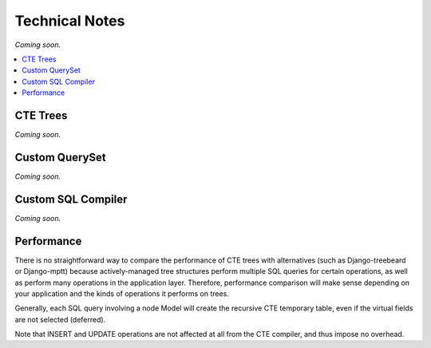 .. technical:

Technical Notes
============================================

*Coming soon.*


.. contents::
    :local:

=============================
CTE Trees
=============================

*Coming soon.*


=============================
Custom QuerySet
=============================

*Coming soon.*


=============================
Custom SQL Compiler
=============================

*Coming soon.*



=============================
Performance
=============================

There is no straightforward way to compare the performance of CTE trees with
alternatives (such as Django-treebeard or Django-mptt) because actively-managed
tree structures perform multiple SQL queries for certain operations, as well as
perform many operations in the application layer. Therefore, performance
comparison will make sense depending on your application and the kinds of
operations it performs on trees.

Generally, each SQL query involving a node Model will create the recursive CTE
temporary table, even if the virtual fields are not selected (deferred).

Note that INSERT and UPDATE operations are not affected at all from the CTE
compiler, and thus impose no overhead.
